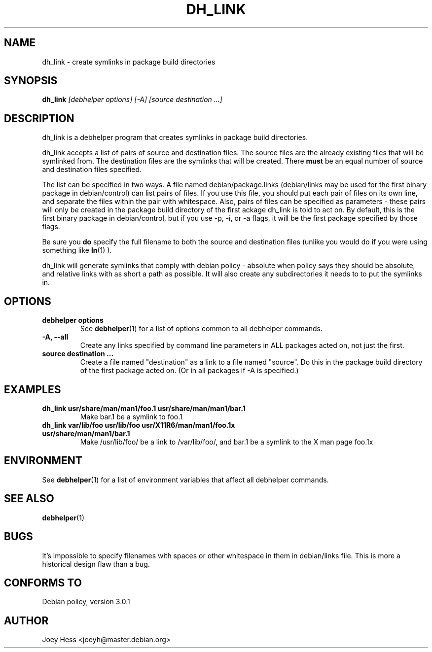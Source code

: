 .TH DH_LINK 1 "" "Debhelper Commands" "Debhelper Commands"
.SH NAME
dh_link \- create symlinks in package build directories
.SH SYNOPSIS
.B dh_link
.I "[debhelper options] [-A] [source destination ...]"
.SH "DESCRIPTION"
dh_link is a debhelper program that creates symlinks in package build 
directories.
.P
dh_link accepts a list of pairs of source and destination files. The source
files are the already existing files that will be symlinked from. The
destination files are the symlinks that will be created. There
.B must
be an equal number of source and destination files specified.
.P
The list can be specified in two ways. A file named debian/package.links
(debian/links may be used for the first binary package in debian/control)
can list pairs of files. If you use this file, you should put each pair
of files on its own line, and separate the files within the pair with
whitespace. Also, pairs of files can be specified as parameters - these
pairs will only be created in the package build directory of the first
ackage dh_link is told to act on. By default, this is the first binary 
package in debian/control, but if you use -p, -i, or -a flags, it will be 
the first package specified by those flags.
.P
Be sure you
.B do
specify the full filename to both the source and destination files (unlike
you would do if you were using something like
.BR ln (1)
).
.P
dh_link will generate symlinks that comply with debian policy - absolute
when policy says they should be absolute, and relative links with as short a
path as possible. It will also create any subdirectories it needs to to put
the symlinks in.
.SH OPTIONS
.TP
.B debhelper options
See
.BR debhelper (1)
for a list of options common to all debhelper commands.
.TP
.B \-A, \--all
Create any links specified by command line parameters in ALL packages
acted on, not just the first.
.TP
.B source destination ...
Create a file named "destination" as a link to a file named "source". Do 
this in the package build directory of the first package acted on. 
(Or in all packages if -A is specified.)
.SH EXAMPLES
.TP
.B dh_link usr/share/man/man1/foo.1 usr/share/man/man1/bar.1
Make bar.1 be a symlink to foo.1
.TP
.B dh_link var/lib/foo usr/lib/foo usr/X11R6/man/man1/foo.1x usr/share/man/man1/bar.1
Make /usr/lib/foo/ be a link to /var/lib/foo/, and bar.1 be a symlink to the
X man page foo.1x
.SH ENVIRONMENT
See
.BR debhelper (1)
for a list of environment variables that affect all debhelper commands.
.SH "SEE ALSO"
.BR debhelper (1)
.SH BUGS
It's impossible to specify filenames with spaces or other whitespace in them
in debian/links file. This is more a historical design flaw than a bug.
.SH "CONFORMS TO"
Debian policy, version 3.0.1
.SH AUTHOR
Joey Hess <joeyh@master.debian.org>
